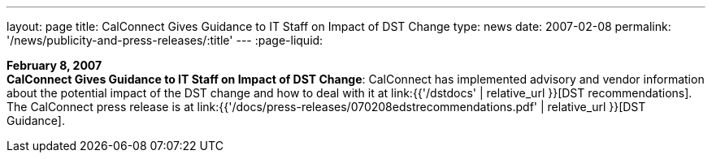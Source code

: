 ---
layout: page
title:  CalConnect Gives Guidance to IT Staff on Impact of DST Change
type: news
date: 2007-02-08
permalink: '/news/publicity-and-press-releases/:title'
---
:page-liquid:

*February 8, 2007* +
*CalConnect Gives Guidance to IT Staff on Impact of DST Change*:
CalConnect has implemented advisory and vendor information about the
potential impact of the DST change and how to deal with it at
link:{{'/dstdocs' | relative_url }}[DST recommendations]. The CalConnect press release is
at link:{{'/docs/press-releases/070208edstrecommendations.pdf' | relative_url }}[DST Guidance].